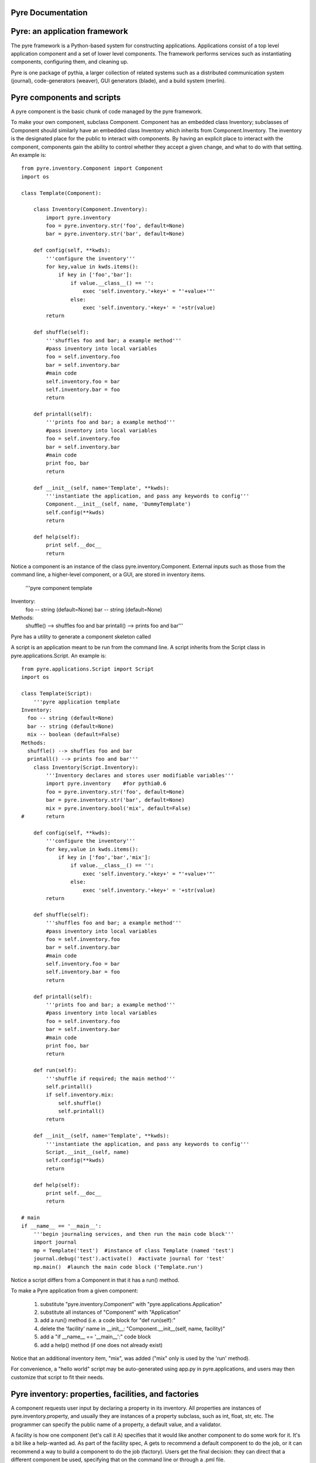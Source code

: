 Pyre Documentation
===================
    

Pyre: an application framework
==============================

The pyre framework is a Python-based system for constructing applications. Applications consist of a top level application component and a set of lower level components. The framework performs services such as instantiating components, configuring them, and cleaning up.

Pyre is one package of pythia, a larger collection of related systems such as a distributed communication system (journal), code-generators (weaver), GUI generators (blade), and a build system (merlin).


Pyre components and scripts
===========================

A pyre component is the basic chunk of code managed by the pyre framework.

To make your own component, subclass Component. Component has an embedded class Inventory; subclasses of Component should similarly have an embedded class Inventory which inherits from Component.Inventory. The inventory is the designated place for the public to interact with components. By having an explicit place to interact with the component, components gain the ability to control whether they accept a given change, and what to do with that setting.  An example is::

    from pyre.inventory.Component import Component
    import os
    
    class Template(Component):
    
        class Inventory(Component.Inventory):
            import pyre.inventory  
            foo = pyre.inventory.str('foo', default=None)
            bar = pyre.inventory.str('bar', default=None)
    
        def config(self, **kwds):
            '''configure the inventory'''
            for key,value in kwds.items():
                if key in ['foo','bar']:
                    if value.__class__() == '':
                        exec 'self.inventory.'+key+' = "'+value+'"'
                    else:
                        exec 'self.inventory.'+key+' = '+str(value)
            return
    
        def shuffle(self):
            '''shuffles foo and bar; a example method'''
            #pass inventory into local variables
            foo = self.inventory.foo
            bar = self.inventory.bar
            #main code
            self.inventory.foo = bar
            self.inventory.bar = foo
            return
    
        def printall(self):
            '''prints foo and bar; a example method'''
            #pass inventory into local variables
            foo = self.inventory.foo
            bar = self.inventory.bar
            #main code
            print foo, bar
            return
    
        def __init__(self, name='Template', **kwds):
            '''instantiate the application, and pass any keywords to config'''
            Component.__init__(self, name, 'DummyTemplate')
            self.config(**kwds)
            return
    
        def help(self):
            print self.__doc__
            return

Notice a component is an instance of the class pyre.inventory.Component. External inputs such as those from the command line, a higher-level component, or a GUI, are stored in inventory items.    

    '''pyre component template
Inventory:
  foo -- string (default=None)
  bar -- string (default=None)
Methods:
  shuffle() --> shuffles foo and bar
  printall() --> prints foo and bar'''


Pyre has a utility to generate a component skeleton called





A script is an application meant to be run from the command line. A script inherits from the Script class in pyre.applications.Script. An example is::


    from pyre.applications.Script import Script
    import os
    
    class Template(Script):
        '''pyre application template
    Inventory:
      foo -- string (default=None)
      bar -- string (default=None)
      mix -- boolean (default=False)
    Methods:
      shuffle() --> shuffles foo and bar
      printall() --> prints foo and bar'''
        class Inventory(Script.Inventory):
            '''Inventory declares and stores user modifiable variables'''
            import pyre.inventory    #for pythia0.6
            foo = pyre.inventory.str('foo', default=None)
            bar = pyre.inventory.str('bar', default=None)
            mix = pyre.inventory.bool('mix', default=False)
    #       return
    
        def config(self, **kwds):
            '''configure the inventory'''
            for key,value in kwds.items():
                if key in ['foo','bar','mix']:
                    if value.__class__() == '':
                        exec 'self.inventory.'+key+' = "'+value+'"'
                    else:
                        exec 'self.inventory.'+key+' = '+str(value)
            return
    
        def shuffle(self):
            '''shuffles foo and bar; a example method'''
            #pass inventory into local variables
            foo = self.inventory.foo
            bar = self.inventory.bar
            #main code
            self.inventory.foo = bar
            self.inventory.bar = foo
            return
    
        def printall(self):
            '''prints foo and bar; a example method'''
            #pass inventory into local variables
            foo = self.inventory.foo
            bar = self.inventory.bar
            #main code
            print foo, bar
            return
    
        def run(self):
            '''shuffle if required; the main method'''
            self.printall()
            if self.inventory.mix:
                self.shuffle()
                self.printall()
            return
    
        def __init__(self, name='Template', **kwds):
            '''instantiate the application, and pass any keywords to config'''
            Script.__init__(self, name)
            self.config(**kwds)
            return
    
        def help(self):
            print self.__doc__
            return
    
    # main
    if __name__ == '__main__':
        '''begin journaling services, and then run the main code block'''
        import journal
        mp = Template('test')  #instance of class Template (named 'test')
        journal.debug('test').activate()  #activate journal for 'test'
        mp.main()  #launch the main code block ('Template.run')


Notice a script differs from a Component in that it has a run() method.

To make a Pyre application from a given component:

   1. substitute "pyre.inventory.Component" with "pyre.applications.Application"
   2. substitute all instances of "Component" with "Application"
   3. add a run() method (i.e. a code block for "def run(self):"
   4. delete the 'facility' name in __init__: "Component.__init__(self, name, facility)"
   5. add a "if __name__ == '__main__':" code block
   6. add a help() method (if one does not already exist) 

Notice that an additional inventory item, "mix", was added ("mix" only is used by the 'run' method). 

For convenience, a "hello world" script may be auto-generated using app.py in pyre.applications, and users may then customize that script to fit their needs.







Pyre inventory: properties, facilities, and factories
=====================================================

A component requests user input by declaring a property in its inventory. All properties are instances of pyre.inventory.property, and usually they are instances of a property subclass, such as int, float, str, etc. The programmer can specify the public name of a property, a default value, and a validator.

A facility is how one component (let's call it A) specifies that it would like another component to do some work for it. It's a bit like a help-wanted ad. As part of the facility spec, A gets to recommend a default component to do the job, or it can recommend a way to build a component to do the job (factory). Users get the final decision: they can direct that a different component be used, specifying that on the command line or through a .pml file.

A factory is any function (or any other callable object, such as a class object or a functor) that creates an object and returns it to the caller. There are many ways to implement factories in Python. The first way is so simple, you probably never realized you were using a factory:

1. Whenever you declare a class, the resulting object is a factory: it makes instances of the class.

class A(object):       # When this line is executed, a callable object named A is made
    def __init__( self):
        return 

The object named A is a factory for making objects; the class of the objects that that factory makes is class A.

>>> myA = A()  # This calls the class object "A" to make a new A object for you.

2. A factory could be a simple function. This example assumes the previous class declaration is in a module named A.py:

def AFactory_1():
    from A import A
    a = A()
    return a

Here's how this would get used:

>>> myA = AFactory_1()
>>> print myA.__class__.__name__
A

3. A factory could also be another class in its own right, as long that class supplies a function named __call__ (any such class is called a functor). One purpose of having all these options is to allow arbitrarily complicated creation schemes. Here's a class that creates objects of class A. All of those objects are one and the same object. That is, every instance from this factory shares the same state:

class AFactory_2( object):

    theInstance = None

    def __call__( self):
        if self.theInstance is None:
            from A import A
            self.theInstance = A()
        a = self.theInstance
        return a

Here's how that would be used:

>>> afactory = AFactory_2()
>>> a1 = afactory()
>>> a2 = afactory()
>>> a1 is a2
True
>>> a1
<__main__.A instance at 0x2a955e3368>
>>> a2
<__main__.A instance at 0x2a955e3368>

Note that in this example, every time you ask the afactory for another A, you get exactly the same instance of a. Factories make it easy to use tricks like this. Whether those tricks are a good idea is another question. 


Pyre .odb and .pml files
========================

A .pml file is an XML file that assigns values to properties, components, and facilities in an application, allowing a user to override the default values assigned in the respective inventories.

The name of the .pml file must be <applicationName>.pml.

Empty pml files can be generated using the inventory.py script distributed with pyre. For example, to generate a pml file for the application named "test",

$ python inventory.py --name=test
creating inventory template in 'test.pml'

generates a file containing this:

<?xml version="1.0"?>
<!--
! ~~~~~~~~~~~~~~~~~~~~~~~~~~~~~~~~~~~~~~~~~~~~~~~~~~~~~~~~~~~~~~~~~~~~~~~~~~~~~~!
!                                 T. M. Kelley
!                   (C) Copyright 2005  All Rights Reserved
!
! {LicenseText}
!
! ~~~~~~~~~~~~~~~~~~~~~~~~~~~~~~~~~~~~~~~~~~~~~~~~~~~~~~~~~~~~~~~~~~~~~~~~~~~~~~-->


<!DOCTYPE inventory>

<inventory>

  <component name='test'>
    <property name='key'>value</property>
  </component>

</inventory>


<!-- version-->
<!-- $Id$-->

<!-- Generated automatically by XMLMill on Tue Apr 12 17:36:35 2005-->

<!-- End of file -->

By editing this file one can change the properties of the application named "test". For instance, suppose test has a property named "property1", and you want to set it to 3.14159. You could edit the line

    <property name='key'>value</property>

to read

    <property name='property1'>3.14159</property>

.

See also where to put .pml files
[edit]
change the choice of a component

Say if we have a greeter component in our hello application

 class Hello(Script):
 
     class Inventory(Script.Inventory):
 
         greeter = pyre.inventory.facility( 'greeter', default = Greeter('greeter') )
 
         ...

And we want to change the default choice of greeter to a odb file called morning.odb

 #morning.odb
 from Greeter import Greeter
 
 def greeter():
     from Greeter import Greeter
     class Morning (Greeter):
         def _defaults(self): self.inventory.greeting = "Good morning"
     return Morning('morning')

What we could do is to change the application pml file hello.pml

 <component name='hello'>
   <facility name='greeter'>morning</facility>

Where to put .pml files
-----------------------

There are several places to put .pml files, depending on the scope you'd like them to have.

   1. Files meant to override variables system-wide should be put with the pyre installation, in pythia-m.n/etc/<comp_name>/<comp_name>.pml, where m.n is the pythia version number, and <comp_name> is the name of the component. Example: the system-wide .pml file for myApp with pythia-0.8 should be .../pythia-0.8/etc/myApp/myApp.pml
   2. Files meant to override variables for just one user should be in a directory called .pyre immediately beneath the user's home directory. Example: /home/tim/.pyre/myApp/myApp.pml
   3. Files meant to be local overrides should go in the local directory: ./myApp.pml 

3 beats the others, 2 beats 1, 1 beats whatever the default is. 




Binding
---------
Binding is the process of making a piece of code callable. In the DANSE project, we frequently use Python bindings for code written in C, C++, and FORTRAN; that means that we use pieces of code that make functions written in those languages callable from Python. Python bindings involve several components including wrappers; the process is described in Writing C extensions for Python.

Template
----------
In C++, a template function (or class) is a technique for defining function (or class) implementation while not specifying types used in the interface. Loosely speaking, templates define implementation but leave interface to be defined later, while inheritance defines interface but delays deciding implementation.

For example, suppose you have two functions:

float addf(float a, float b){return a + b;}
double add( double a, double b){return a + b;}

One template function could replace both of these functions:

template <typename T> 
T add( T a, T b){ return a + b;}

This simplifies writing the code: there's only one function to keep track of, instead of one function for every type. Strictly speaking, this is not a function definition: it is a blueprint for the compiler to create a function definition ("instantiate" the template). The programmer has deferred until later the decision of what type(s) to use in this function. This function will work for any type for which the "+" operator is defined.

The person using this function has to make it clear to the compiler which types are to be involved:

float a=1.2, b=2.3;
float c = add<float>( a,b);

double d = 3.4, e = 4.5;
double f = add<double>( d, e);


Wrapping
---------
Wrapping is the process of providing a new interface to an already existing piece of code. The code that does this is a wrappe





